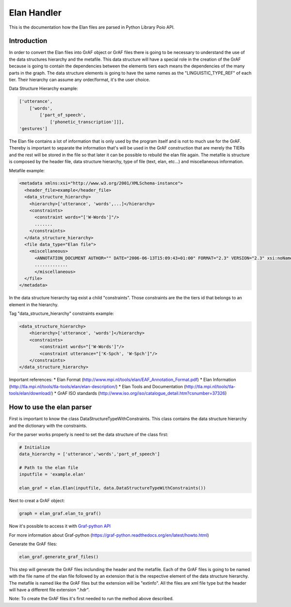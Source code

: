 ************
Elan Handler
************

This is the documentation how the Elan files are parsed in Python Library Poio API.

Introduction
============

In order to convert the Elan files into GrAF object or GrAF files there is going to be necessary to understand the use of the data structures hierarchy and the metafile. This data structure will have a special role in the creation of the GrAF because is going to contain the dependencies between the elements tiers each means the dependencies of the many parts in the graph.
The data structure elements is going to have the same names as the "LINGUISTIC_TYPE_REF" of each tier. Their hierarchy can assume any order/format, it's the user choice. 

Data Structure Hierarchy example:

.. code-block:: python

    ['utterance',
        ['words', 
            ['part_of_speech', 
                ['phonetic_transcription']]], 
    'gestures']

The Elan file contains a lot of information that is only used by the program itself and is not to much use for the GrAF. Thereby is important to separate the information that's will be used in the GrAF construction that are merely the TIERs and the rest will be stored in the file so that later it can be possible to rebuild the elan file again.
The metafile is structure is composed by the header file, data structure hierarchy, type of file (text, elan, etc...) and miscellaneous information. 

Metafile example:

.. code-block:: xml

    <metadata xmlns:xsi="http://www.w3.org/2001/XMLSchema-instance">
      <header_file>example</header_file>
      <data_structure_hierarchy>
        <hierarchy>['utterance', 'words',...]</hierarchy>
        <constraints>
          <constraint words="['W-Words']"/>
          .......
        </constraints>
      </data_structure_hierarchy>
      <file data_type="Elan file">
        <miscellaneous>
          <ANNOTATION_DOCUMENT AUTHOR="" DATE="2006-06-13T15:09:43+01:00" FORMAT="2.3" VERSION="2.3" xsi:noNamespaceSchemaLocation="http://www.mpi.nl/tools/elan/EAFv2.3.xsd"/>
          .............      
          </miscellaneous>
      </file>
    </metadata>

In the data structure hierarchy tag exist a child "constraints". Those constraints are the the tiers id that belongs to an element in the hierarchy.

Tag "data_structure_hierarchy" constraints example:

.. code-block:: xml

    <data_structure_hierarchy>
        <hierarchy>['utterance', 'words']</hierarchy>
        <constraints>
            <constraint words="['W-Words']"/>
            <constraint utterance="['K-Spch', 'W-Spch']"/>
        </constraints>
    </data_structure_hierarchy>

Important references:
* Elan Format (http://www.mpi.nl/tools/elan/EAF_Annotation_Format.pdf)
* Elan Information (http://tla.mpi.nl/tools/tla-tools/elan/elan-description/)
* Elan Tools and Documentation (http://tla.mpi.nl/tools/tla-tools/elan/download/)
* GrAF ISO standards (http://www.iso.org/iso/catalogue_detail.htm?csnumber=37326)

How to use the elan parser
==========================

First is important to know the class DataStructureTypeWithConstraints. This class contains the data structure hierarchy and the dictionary with the constraints.

For the parser works properly is need to set the data structure of the class first:

.. code-block:: python

    # Initialize
    data_hierarchy = ['utterance','words','part_of_speech']

    # Path to the elan file
    inputfile = 'example.elan'

    elan_graf = elan.Elan(inputfile, data.DataStructureTypeWithConstraints())

Next to creat a GrAF object:

.. code-block:: python

    graph = elan_graf.elan_to_graf()

Now it's possible to access it with `Graf-python API <https://github.com/cidles/graf-python>`_

For more information about Graf-python (https://graf-python.readthedocs.org/en/latest/howto.html)

Generate the GrAF files:

.. code-block:: python

    elan_graf.generate_graf_files()

This step will generate the GrAF files inclunding the header and the metafile. Each of the GrAF files is going to be named with the file name of the elan file followed by an extension that is the respective element of the data structure hierarchy. The metafile is named like the GrAF files but the extension will be "extinfo". All the files are xml file type but the header will have a different file extension ".hdr".

Note: To create the GrAF files it's first needed to run the method above described.
